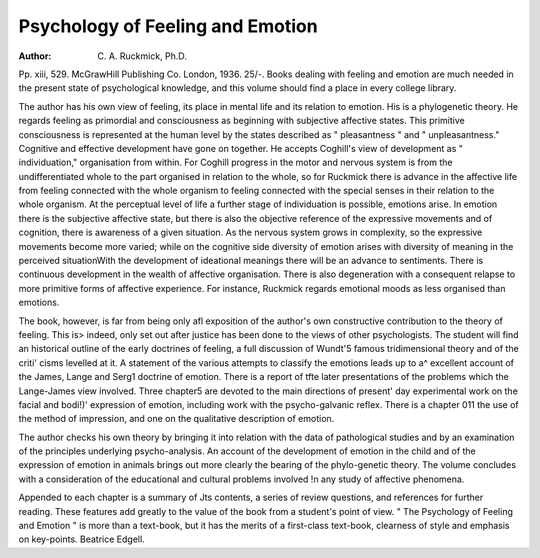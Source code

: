 Psychology of Feeling and Emotion
==================================

:Author: C. A. Ruckmick, Ph.D. 
Pp. xiii, 529. McGrawHill Publishing Co. London, 1936. 25/-.
Books dealing with feeling and emotion are
much needed in the present state of psychological knowledge, and this volume should find
a place in every college library.

The author has his own view of feeling, its
place in mental life and its relation to emotion.
His is a phylogenetic theory. He regards feeling as primordial and consciousness as beginning
with subjective affective states. This primitive
consciousness is represented at the human level
by the states described as " pleasantness " and
" unpleasantness." Cognitive and effective
development have gone on together. He accepts
Coghill's view of development as " individuation," organisation from within. For Coghill
progress in the motor and nervous system is
from the undifferentiated whole to the part
organised in relation to the whole, so for
Ruckmick there is advance in the affective life
from feeling connected with the whole organism
to feeling connected with the special senses in
their relation to the whole organism. At the
perceptual level of life a further stage of individuation is possible, emotions arise. In emotion
there is the subjective affective state, but there
is also the objective reference of the expressive
movements and of cognition, there is awareness
of a given situation. As the nervous system
grows in complexity, so the expressive movements become more varied; while on the cognitive side diversity of emotion arises with
diversity of meaning in the perceived situationWith the development of ideational meanings
there will be an advance to sentiments. There
is continuous development in the wealth of
affective organisation. There is also degeneration with a consequent relapse to more primitive
forms of affective experience. For instance,
Ruckmick regards emotional moods as less
organised than emotions.

The book, however, is far from being only afl
exposition of the author's own constructive contribution to the theory of feeling. This is>
indeed, only set out after justice has been done
to the views of other psychologists. The student
will find an historical outline of the early doctrines of feeling, a full discussion of Wundt'5
famous tridimensional theory and of the criti'
cisms levelled at it. A statement of the various
attempts to classify the emotions leads up to a^
excellent account of the James, Lange and Serg1
doctrine of emotion. There is a report of tfte
later presentations of the problems which the
Lange-James view involved. Three chapter5
are devoted to the main directions of present'
day experimental work on the facial and bodi!)'
expression of emotion, including work with the
psycho-galvanic reflex. There is a chapter 011
the use of the method of impression, and one
on the qualitative description of emotion.

The author checks his own theory by bringing it into relation with the data of pathological
studies and by an examination of the principles
underlying psycho-analysis. An account of the
development of emotion in the child and of the
expression of emotion in animals brings out more
clearly the bearing of the phylo-genetic theory.
The volume concludes with a consideration of
the educational and cultural problems involved
!n any study of affective phenomena.

Appended to each chapter is a summary of
Jts contents, a series of review questions, and
references for further reading. These features
add greatly to the value of the book from a
student's point of view. " The Psychology of
Feeling and Emotion " is more than a text-book,
but it has the merits of a first-class text-book,
clearness of style and emphasis on key-points.
Beatrice Edgell.
